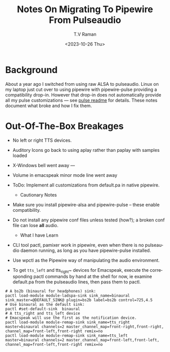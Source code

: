* Background

About a year ago I switched from using raw ALSA to pulseaudio.
Linux on my laptop just cut over to using pipewire with pipewire-pulse
providing a compatibility drop-in.
However that drop-in does not automatically provide all my pulse
customizations --- see [[../pulse/readme.org][pulse readme]] for details.
These notes document what broke and how I fix them.

* Out-Of-The-Box Breakages

  - No left or right TTS devices.
  - Auditory Icons go back to using aplay rather than paplay with
    samples loaded
  - X-Windows bell went away ---
  - Volume in emacspeak minor mode line went away
  - ToDo: Implement all customizations from default.pa in native pipewire.

    * Cautionary Notes

  - Make sure you install pipewire-alsa and pipewire-pulse --
        these enable compatibility.
  - Do not install any pipewire conf files  unless tested (how?); a
   broken conf file  can lose *all* audio.

    * What I have Learn

  - CLI tool pactl, pamixer work in pipewire, even when there is no
    pulseaudio daemon running, as long as you have pipewire-pulse installed.

  - Use wpctl as the Pipewire way of manipulating the audio environment.

  - To get ~tts_left~ and tts_right~ devices for Emacspeak, execute
    the corresponding pactl commands by hand at the shell for now, ie
    examine default.pa from the pulseaudio lines, then pass them to
    pactl.

    
#+begin_src 
# A bs2b (binaural for headphones) sink:
pactl load-module module-ladspa-sink sink_name=binaural  sink_master=@DEFAULT_SINK@ plugin=bs2b label=bs2b control=725,4.5
# Use binaural as the default sink:
pactl #set-default-sink  binaural 
# A tts_right and tts_left device
# Emacspeak will use the first as the notification device.
pactl load-module module-remap-sink sink_name=tts_right  master=binaural channels=2 master_channel_map=front-right,front-right, channel_map=front-left,front-right remix=no
pactl load-module module-remap-sink sink_name=tts_left  master=binaural channels=2 master_channel_map=front-left,front-left, channel_map=front-left,front-right remix=no
#+end_src
         

#+options: ':nil *:t -:t ::t <:t H:3 \n:nil ^:t arch:headline
#+options: author:t broken-links:nil c:nil creator:nil
#+options: d:(not "LOGBOOK") date:t e:t email:nil f:t inline:t num:t
#+options: p:nil pri:nil prop:nil stat:t tags:t tasks:t tex:t
#+options: timestamp:t title:t toc:nil todo:t |:t
#+title: Notes On Migrating To Pipewire From Pulseaudio
#+date: <2023-10-26 Thu>
#+author: T.V Raman
#+email: raman@google.com
#+language: en
#+select_tags: export
#+exclude_tags: noexport
#+creator: Emacs 30.0.50 (Org mode 9.6.9)
#+cite_export:
